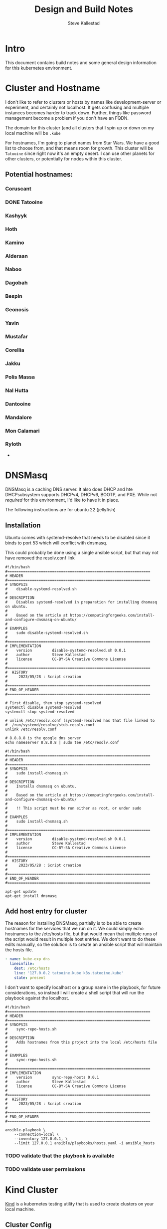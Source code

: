 #+Title:Design and Build Notes
#+Author:Steve Kallestad

* Intro
This document contains build notes and some general design information for this
kubernetes environment.
* Cluster and Hostname
I don't like to refer to clusters or hosts by names like development-server or
experiment, and certainly not localhost.  It gets confusing and multiple
instances becomes harder to track down.  Further, things like password
management become a problem if you don't have an FQDN.

The domain for this cluster (and all clusters that I spin up or down on my
local machine will be =.kube=

For hostnames, I'm going to planet names from Star Wars.  We have a good list
to choose from, and that means room for growth.  This cluster will be
=Tatooine= since right now it's an empty desert.  I can use other planets for
other clusters, or potentially for nodes within this cluster.

** Potential hostnames:
*** Coruscant
*** DONE Tatooine
*** Kashyyk
*** Hoth
*** Kamino
*** Alderaan
*** Naboo
*** Dagobah
*** Bespin
*** Geonosis
*** Yavin
*** Mustafar
*** Corellia
*** Jakku
*** Polis Massa
*** Nal Hutta
*** Dantooine
*** Mandalore
*** Mon Calamari
*** Ryloth
- 
* DNSMasq
DNSMasq is a caching DNS server.  It also does DHCP and hte DHCPsubsystem
supports DHCPv4, DHCPv6, BOOTP, and PXE.  While not /required/ for this
environment, I'd like to have it in place.

The following instructions are for ubuntu 22 (jellyfish)

** Installation
Ubuntu comes with systemd-resolve that needs to be disabled since it binds to
port 53 which will conflict with dnsmasq.

This could probably be done using a single ansible script, but that may not
have removed the resolv.conf link

#+begin_src shell :tangle ./scripts/disable-systemd-resolved.sh
  #!/bin/bash
  #================================================================
  # HEADER
  #================================================================
  # SYNOPSIS
  #    disable-systemd-resolved.sh
  #
  # DESCRIPTION
  #    Disables systemd-resolved in preparation for installing dnsmasq on ubuntu.
  #
  #    Based on the article at https://computingforgeeks.com/install-and-configure-dnsmasq-on-ubuntu/
  #
  # EXAMPLES
  #    sudo disable-systemd-resolved.sh
  #
  #================================================================
  # IMPLEMENTATION
  #    version         disable-systemd-resolved.sh 0.0.1
  #    author          Steve Kallestad
  #    license         CC-BY-SA Creative Commons License
  #
  #================================================================
  #  HISTORY
  #     2023/05/28 : Script creation
  # 
  #================================================================
  # END_OF_HEADER
  #================================================================

  # First disable, then stop systemd-resolved
  systemctl disable systemd-resolved
  systemctl stop systemd-resolved

  # unlink /etc/resolv.conf (systemd-resolved has that file linked to
  #  /run/systemd/resolve/stub-resolv.conf
  unlink /etc/resolv.conf

  # 8.8.8.8 is the google dns server
  echo nameserver 8.8.8.8 | sudo tee /etc/resolv.conf
#+end_src

#+begin_src shell :tangle ./scripts/install-dnsmasq.sh
  #!/bin/bash
  #================================================================
  # HEADER
  #================================================================
  # SYNOPSIS
  #    sudo install-dnsmasq.sh
  #
  # DESCRIPTION
  #    Installs dnsmasq on ubuntu.
  #
  #    Based on the article at https://computingforgeeks.com/install-and-configure-dnsmasq-on-ubuntu/
  #
  #    !! This script must be run either as root, or under sudo
  #
  # EXAMPLES
  #    sudo install-dnsmasq.sh
  #
  #================================================================
  # IMPLEMENTATION
  #    version         disable-systemd-resolved.sh 0.0.1
  #    author          Steve Kallestad
  #    license         CC-BY-SA Creative Commons License
  #
  #================================================================
  #  HISTORY
  #     2023/05/28 : Script creation
  # 
  #================================================================
  # END_OF_HEADER
  #================================================================

  apt-get update
  apt-get install dnsmasq
#+end_src
** Add host entry for cluster
The reason for installing DNSMasq, partially is to be able to create hostnames
for the services that we run on it.  We could simply echo hostnames to the
/etc/hosts file, but that would mean that multiple runs of the script would
result in multiple host entries.  We don't want to do these edits manually, so
the solution is to create an ansible script that will maintain the hosts file.

#+begin_src yaml :tangle scripts/ansible/playbooks/hosts.yaml
  - name: kube-exp dns
    lineinfile:
      dest: /etc/hosts
      line: '127.0.0.2 tatooine.kube k8s.tatooine.kube'
      state: present
#+end_src

I don't want to specify localhost or a group name in the playbook, for future
considerations, so instead I will create a shell script that will run the
playbook against the localhost.

#+begin_src shell :tangle scripts/sync-repo-hosts
  #!/bin/bash
  #================================================================
  # HEADER
  #================================================================
  # SYNOPSIS
  #    sync-repo-hosts.sh
  #
  # DESCRIPTION
  #    Adds hostnames from this project into the local /etc/hosts file
  #
  #
  # EXAMPLES
  #    sync-repo-hosts.sh
  #
  #================================================================
  # IMPLEMENTATION
  #    version         sync-repo-hosts 0.0.1
  #    author          Steve Kallestad
  #    license         CC-BY-SA Creative Commons License
  #
  #================================================================
  #  HISTORY
  #     2023/05/28 : Script creation
  # 
  #================================================================
  # END_OF_HEADER
  #================================================================

  ansible-playbook \
      --connection=local \
      --inventory 127.0.0.1, \
      --limit 127.0.0.1 ansible/playbooks/hosts.yaml -i ansible_hosts
#+end_src

*** TODO validate that the playbook is available
*** TODO validate user permissions
* Kind Cluster
[[https://kind.sigs.k8s.io][Kind]] is a kubernetes testing utility that is used to create clusters on your
local machine.

** Cluster Config
The following cluster config file spells out a single-node cluster that is
ready for an ingress.  It will be listening on 127.0.0.2

#+begin_src yaml :tangle kind/tatooine.yaml
  ---
  kind: Cluster
  apiVersion: kind.x-k8s.io/v1alpha4
  name: experiment
  nodes:
    - role: control-plane
      listenAddress: 127.0.0.2
      protocol: TCP
      kubeadmConfigPatches:
	# required config to enable ingress on kind clusters
	- |
	  kind: InitConfiguration
	  nodeRegistration:
	    kubeleteExtraArgs:
	      node-labels: "ingress-ready=true"
      extraMounts:
	# expose a local path as a mount
	- hostPath: ~/kind/tatooine
	  containerPath: /opt/visible
      extraPortMappings:
	# forward ports 80 and 443 on 127.0.0.2 to the kubernetes cluster
	#  for the ingress
	- containerPort: 80
	  hostPort: 80
	  listenAddress: 127.0.0.2
	- containerPort: 443
	  hostPort: 443
	  listenAddress: 127.0.0.2
#+end_src

*** TODO item - pin the kubernetes version in this config

** Nginx Ingress

Once the cluster is created, we can deploy an Nginx ingress.  From the [[https://kind.sigs.k8s.io/docs/user/ingress/][kind
documentation]] this manifest contains kind specific patches to forward the
hostPorts ot the ingress controller, set taint tolerations, and schedule it to
the custom labelled node we set up in the cluster config file above.

#+begin_src shell
  #!/bin/bash

  # I generally do not like to deploy things in this manner.  I don't control the repository
  kubectl apply -f https://raw.githubusercontent.com/kubernetes/ingress-nginx/main/deploy/static/provider/kind/deploy.yaml
#+end_src

